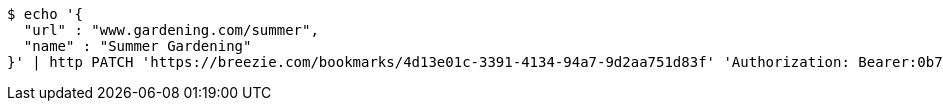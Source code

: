 [source,bash]
----
$ echo '{
  "url" : "www.gardening.com/summer",
  "name" : "Summer Gardening"
}' | http PATCH 'https://breezie.com/bookmarks/4d13e01c-3391-4134-94a7-9d2aa751d83f' 'Authorization: Bearer:0b79bab50daca910b000d4f1a2b675d604257e42' 'Content-Type:application/json'
----